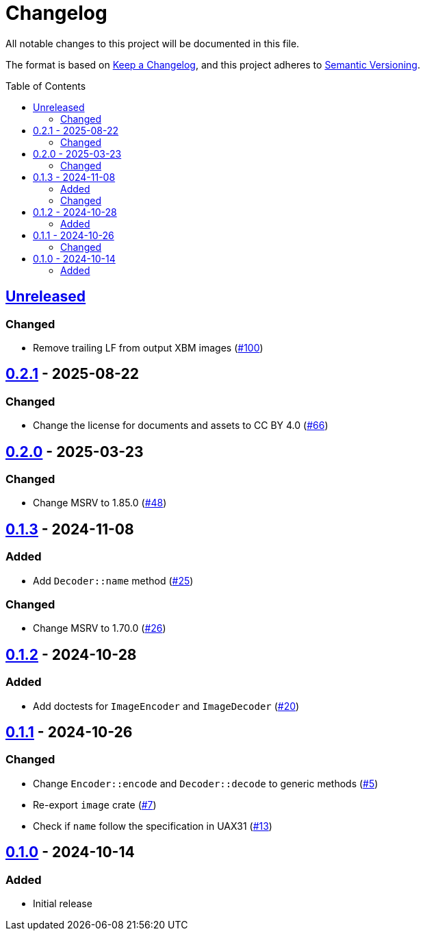 // SPDX-FileCopyrightText: 2024 Shun Sakai
//
// SPDX-License-Identifier: CC-BY-4.0

= Changelog
:toc: preamble
:project-url: https://github.com/sorairolake/xbm-rs
:compare-url: {project-url}/compare
:issue-url: {project-url}/issues
:pull-request-url: {project-url}/pull

All notable changes to this project will be documented in this file.

The format is based on https://keepachangelog.com/[Keep a Changelog], and this
project adheres to https://semver.org/[Semantic Versioning].

== {compare-url}/v0.2.1\...HEAD[Unreleased]

=== Changed

* Remove trailing LF from output XBM images ({pull-request-url}/100[#100])

== {compare-url}/v0.2.0\...v0.2.1[0.2.1] - 2025-08-22

=== Changed

* Change the license for documents and assets to CC BY 4.0
  ({pull-request-url}/66[#66])

== {compare-url}/v0.1.3\...v0.2.0[0.2.0] - 2025-03-23

=== Changed

* Change MSRV to 1.85.0 ({pull-request-url}/48[#48])

== {compare-url}/v0.1.2\...v0.1.3[0.1.3] - 2024-11-08

=== Added

* Add `Decoder::name` method ({pull-request-url}/25[#25])

=== Changed

* Change MSRV to 1.70.0 ({pull-request-url}/26[#26])

== {compare-url}/v0.1.1\...v0.1.2[0.1.2] - 2024-10-28

=== Added

* Add doctests for `ImageEncoder` and `ImageDecoder`
  ({pull-request-url}/20[#20])

== {compare-url}/v0.1.0\...v0.1.1[0.1.1] - 2024-10-26

=== Changed

* Change `Encoder::encode` and `Decoder::decode` to generic methods
  ({pull-request-url}/5[#5])
* Re-export `image` crate ({pull-request-url}/7[#7])
* Check if `name` follow the specification in UAX31 ({pull-request-url}/13[#13])

== {project-url}/releases/tag/v0.1.0[0.1.0] - 2024-10-14

=== Added

* Initial release
